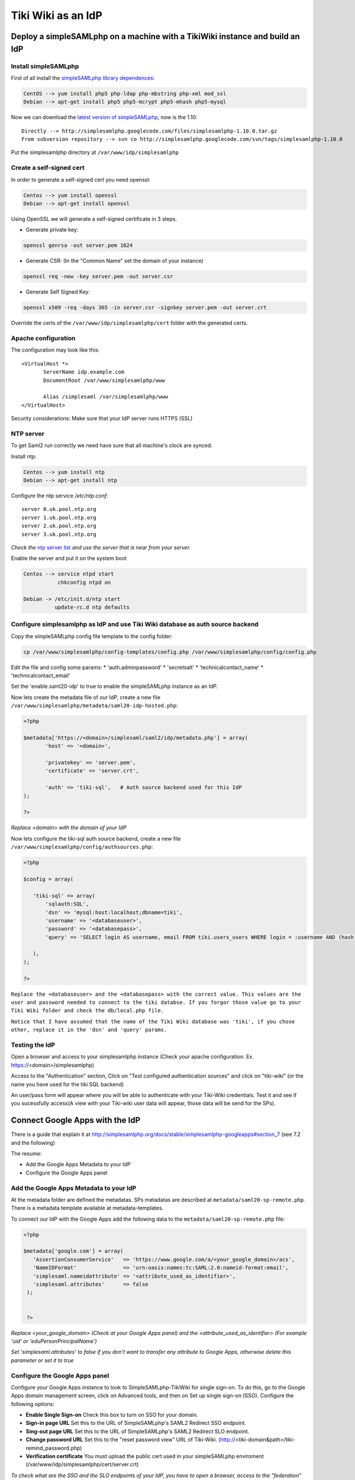 Tiki Wiki as an IdP
*******************

Deploy a simpleSAMLphp on a machine with a TikiWiki instance and build an IdP
=============================================================================

Install simpleSAMLphp
---------------------

First of all install the `simpleSAMLphp library dependences <http://simplesamlphp.org/docs/stable/simplesamlphp-install#section_3>`_:

.. code-block:: bash

 CentOS --> yum install php5 php-ldap php-mbstring php-xml mod_ssl
 Debian --> apt-get install php5 php5-mcrypt php5-mhash php5-mysql  


Now we can download the `latest version of simpleSAMLphp <http://code.google.com/p/simplesamlphp/downloads/list>`_, now is the 1.10: ::

 Directly --> http://simplesamlphp.googlecode.com/files/simplesamlphp-1.10.0.tar.gz
 From subversion repository --> svn co http://simplesamlphp.googlecode.com/svn/tags/simplesamlphp-1.10.0

Put the simplesamlphp directory at ``/var/www/idp/simplesamlphp``


Create a self-signed cert
-------------------------

In order to generate a self-signed cert you need openssl:

.. code-block:: bash

 Centos --> yum install openssl
 Debian --> apt-get install openssl

Using OpenSSL we will generate a self-signed certificate in 3 steps.

* Generate private key:

.. code-block:: bash

 openssl genrsa -out server.pem 1024

* Generate CSR: (In the "Common Name" set the domain of your instance)

.. code-block:: bash

 openssl req -new -key server.pem -out server.csr

* Generate Self Signed Key:

.. code-block:: bash

 openssl x509 -req -days 365 -in server.csr -signkey server.pem -out server.crt


Override the certs of the ``/var/www/idp/simplesamlphp/cert`` folder with the  generated certs.


Apache configuration
--------------------

The configuration may look like this: ::

 <VirtualHost *>
        ServerName idp.example.com
        DocumentRoot /var/www/simplesamlphp/www

        Alias /simplesaml /var/simplesamlphp/www
 </VirtualHost>


Security considerations: Make sure that your IdP server runs HTTPS (SSL)




NTP server
----------

To get Saml2 run correctly we need have sure that all machine's clock are synced.

Install ntp: 

.. code-block:: bash

 Centos --> yum install ntp
 Debian --> apt-get install ntp

Configure the ntp service `/etc/ntp.conf`: ::

 server 0.uk.pool.ntp.org
 server 1.uk.pool.ntp.org
 server 2.uk.pool.ntp.org
 server 3.uk.pool.ntp.org

`Check the` `ntp server list <http://www.pool.ntp.org/use.html>`_ `and use the server that is near from your server.`

Enable the server and put it on the system boot

.. code-block:: bash

 Centos --> service ntpd start
            chkconfig ntpd on

 Debian -> /etc/init.d/ntp start
           update-rc.d ntp defaults



Configure simplesamlphp as IdP and use Tiki Wiki database as auth source backend
--------------------------------------------------------------------------------

Copy the simpleSAMLphp config file template to the config folder:

.. code-block:: bash

 cp /var/www/simplesamlphp/config-templates/config.php /var/www/simplesamlphp/config/config.php
 
Edit the file and config some params:
* 'auth.adminpassword'
* 'secretsalt'
* 'technicalcontact_name'
* 'technicalcontact_email'

Set the 'enable.saml20-idp' to true to enable the simpleSAMLphp instance as an IdP.


Now lets create the metadata file of our IdP, create a new file ``/var/www/simplesamlphp/metadata/saml20-idp-hosted.php``:

.. code-block:: php

 <?php

 $metadata['https://<domain>/simplesaml/saml2/idp/metadata.php'] = array(
        'host' => '<domain>',

        'privatekey' => 'server.pem',
        'certificate' => 'server.crt',

        'auth' => 'tiki-sql',   # Auth source backend used for this IdP
 );

 ?>

`Replace <domain> with the domain of your IdP`


Now lets configure the tiki-sql auth source backend, create a new file ``/var/www/simplesamlphp/config/authsources.php``:

.. code-block:: php

 <?php

 $config = array(

    'tiki-sql' => array(
        'sqlauth:SQL',
        'dsn' => 'mysql:host:localhost;dbname=tiki',
        'username' => '<databaseuser>',
        'password' => '<databasepass>',
        'query' => 'SELECT login AS username, email FROM tiki.users_users WHERE login = :username AND (hash = encrypt(:password, tiki.users_users.hash) OR hash = md5(:password))',

    ),
 );

 ?>

``Replace the <databaseuser> and the <databasepass> with the correct value. This values are the user and password needed to connect to the tiki databse. If you forgor those value go to your Tiki Wiki folder and check the db/local.php file.``

``Notice that I have assumed that the name of the Tiki Wiki database was 'tiki', if you chose other, replace it in the 'dsn' and 'query' params.``


Testing the IdP
---------------

Open a browser and access to your simplesamlphp instance (Check your apache configuration. Ex. https://<domain>/simplesamlphp)

Access to the "Authentication" section, Click on "Test configured authentication sources" and click on "tiki-wiki" (or the name you have used for the tiki SQL backend)

An user/pass form will appear where you will be able to authenticate with your Tiki-Wiki credentials. Test it and see if you sucessfully access(A view with your Tiki-wiki user data will appear, those data will be send for the SPs).

Connect Google Apps with the IdP 
================================

There is a guide that explain it at http://simplesamlphp.org/docs/stable/simplesamlphp-googleapps#section_7 (see 7.2 and the following)

The resume:

* Add the Google Apps Metadata to your IdP
* Configure the Google Apps panel

Add the Google Apps Metadata to your IdP
----------------------------------------

At the metadata folder are defined the metadatas. SPs metadatas are described at ``metadata/saml20-sp-remote.php``.
There is a metadata template available at metadata-templates.

To connect our IdP with the Google Apps add the following data to the ``metadata/saml20-sp-remote.php`` file:

.. code-block:: php

 <?php

 $metadata['google.com'] = array(
    'AssertionConsumerService'   => 'https://www.google.com/a/<your_google_domain>/acs', 
    'NameIDFormat'               => 'urn:oasis:names:tc:SAML:2.0:nameid-format:email',
    'simplesaml.nameidattribute' => '<attribute_used_as_identifier>',
    'simplesaml.attributes'      => false
  );


  ?>

`Replace <your_google_domain> (Check at your Google Apps panel) and the <attribute_used_as_identifier> (For example 'uid' or 'eduPersonPrincipalName')`

`Set 'simplesaml.attributes' to false if you don't want to transfer any attribute to Google Apps, otherwise delete this parameter or set it to true`

Configure the Google Apps panel
-------------------------------

Configure your Google Apps instance to look to SimpleSAMLphp-TikiWiki for single sign-on. To do this, go to the Google Apps domain management screen, click on Advanced tools, and then on Set up single sign-on (SSO). Configure the following options:

* **Enable Single Sign-on** Check this box to turn on SSO for your domain.
* **Sign-in page URL** Set this to the URL of SimpleSAMLphp's SAML2 Redirect SSO endpoint.
* **Sing-out page URL** Set this to the URL of SimpleSAMLphp's SAML2 Redirect SLO endpoint.
* **Change password URL** Set this to the "reset password view" URL of Tiki-Wiki. (http://<tiki-domain&path>/tiki-remind_password.php)
* **Verification certificate** You must upload the public cert used in your simpleSAMLphp enviroment (/var/www/idp/simplesamlphp/cert/server.crt)

`To check what are the SSO and the SLO endpoints of your IdP, you have to open a browser, access to the "federation"`
`Open a browser and access to your simplesamlphp instance (Check your apache configuration. Ex. https://<domain>/simplesamlphp)`
`Access to the "Federation" section, there, under the "SAML 2.0 IdP Metadata" is a link to the metadata of your idp.
`Set as 'Sign-in page URL' the 'SingleSignOnService' and as 'Sing-out page URL' the 'SingleLogoutService'


Connect Salesforce with the IdP
===============================

There is a guide that explain how to configure Salesforce http://wiki.developerforce.com/page/Single_Sign-On_with_SAML_on_Force.com#Configuring_Force.com_for_SSO

The resume:

* Configure the Salesforce SSO panel
* Add the Salesforce Metadata to your IdP


Configure the Salesforce SSO panel
----------------------------------

Login into your Force.com org and click Setup -> Security Controls -> Single Sign-On Settings. 

Click the Edit button and then check the SAML Enabled checkbox to display the input fields for the SAML.

Configure:

* **SAML Version** Set 2.0
* **Identity Provider Certificate** You must upload the public cert used in your simpleSAMLphp enviroment (/var/www/idp/simplesamlphp/cert/server.crt)
* **Issuer** 
* **User provisioning** Check if you want to auto create users
* **Identity Provider Login URL** Set this to the URL of SimpleSAMLphp's SAML2 Redirect SSO endpoint.
* **Identity Provider Logout URL** Set this to the URL of SimpleSAMLphp's SAML2 Redirect SLO endpoint.
* **Custom Error URL** If you have a page error
* **SAML User ID Type** Set to "Assertion contains the Federation ID from the User object"
* **SAML User ID Location**  "User ID is in an Attribute element"
* **Atribute Name** 'email'
* **Name ID Format** 'urn:oasis:names:tc:SAML:2.0:nameid-format:email'

`To check what are the SSO and the SLO endpoints of your IdP, you have to open a browser, access to the "federation"`
`Open a browser and access to your simplesamlphp instance (Check your apache configuration. Ex. https://<domain>/simplesamlphp)`
`Access to the "Federation" section, there, under the "SAML 2.0 IdP Metadata" is a link to the metadata of your idp.
`Set as 'Sign-in page URL' the 'SingleSignOnService' and as 'Sing-out page URL' the 'SingleLogoutService


Save the data and copy the "Salesforce Login URL" (ACS)  and the "Salesforce Logout URL"

Also you can download the metadata and copy the content and paste it in the simpleSAMLphp metadata converter (federation section)


Add the Salesforce Metadata to your IdP
---------------------------------------

At the metadata folder are defined the metadatas. SPs metadatas are described at ``metadata/saml20-sp-remote.php``.
There is a metadata template available at metadata-templates.

To connect our IdP with Salesforces add the following data to the ``metadata/saml20-sp-remote.php`` file:

.. code-block:: php

 <?php


  $metadata['https://saml.salesforce.com'] = array(
      'AssertionConsumerService'   => '<salesforce_login_url>',
      'NameIDFormat' => 'urn:oasis:names:tc:SAML:1.1:nameid-format:unspecified',
      'attributes.NameFormat' => 'urn:oasis:names:tc:SAML:2.0:nameid-format:email',
      'attributes' => array (
	    0 => 'email',
      ), 

      'authproc' => array(
          90 => array(
              'class' => 'core:AttributeAdd',
              'ssoStartPage' => array(
                  '<customer_url>'
              ),
              'logoutURL' => array(
                  '<salesforce_logout_url>',
              ),
          ),
      ),

  );


  ?>

`<customer_url> Set an URL with a view with a link to init again the login process`

`The fiter is needed to support the SLO in salesforce` [`1 <https://groups.google.com/forum/#!msg/simplesamlphp/8G5K5W2KV0M/J-tRvk4h8tYJ>`_]
`'url_when_logout>, the  logout redirect will end at this URL.`

If you want to validate sings and decrypt you will need salesforce cert so you can copy the 'key' attribute from the parsed metadata


References
==========

* `How to install simpleSAMLphp <http://simplesamlphp.org/docs/stable/simplesamlphp-install>`_
* `How to config simpleSAMLphp as an IdP <http://simplesamlphp.org/docs/stable/simplesamlphp-idp>`_
* `How works and configure the SQLAuth <http://simplesamlphp.org/docs/stable/sqlauth:sql>`_
* `Adding SPs to the IdP <http://simplesamlphp.org/docs/stable/simplesamlphp-idp#section_6>`_
* `How to connect Google Apps to a simpleSAMLphp IdP <http://simplesamlphp.org/docs/stable/simplesamlphp-googleapps>`_
* `Single Sign-On with SAML on Force.com <http://wiki.developerforce.com/page/Single_Sign-On_with_SAML_on_Force.com#Configuring_Force.com_for_SSO>`_


